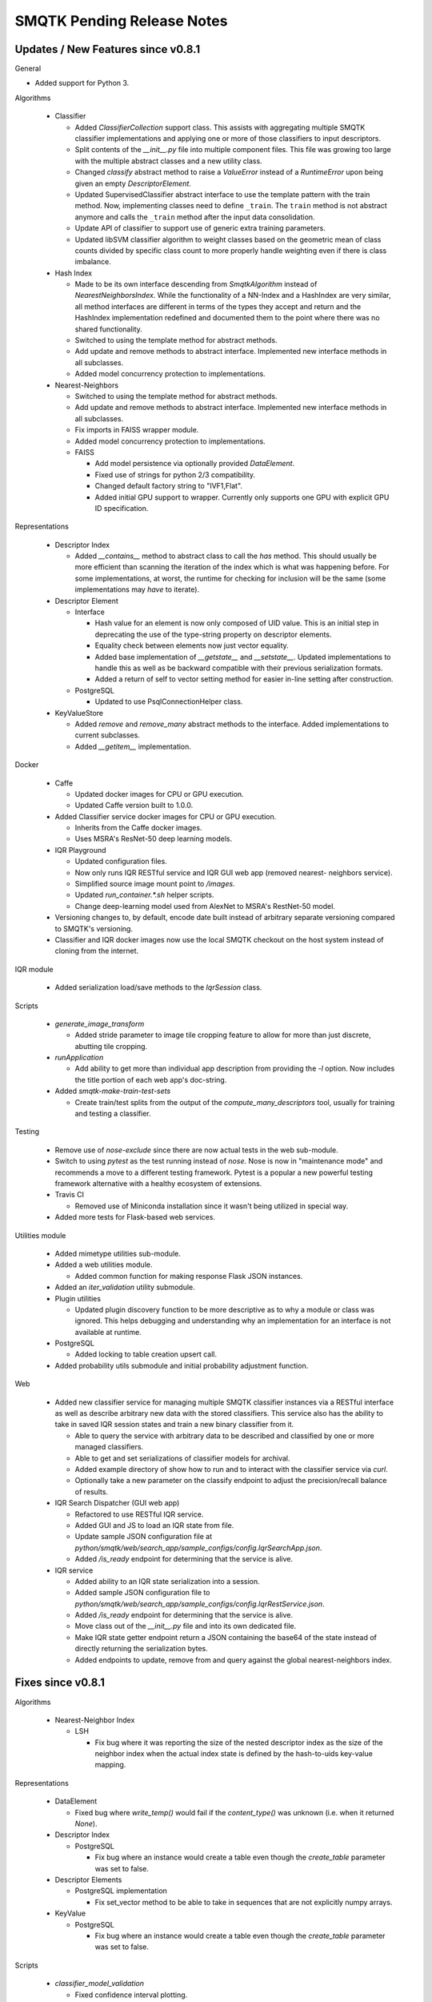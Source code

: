 SMQTK Pending Release Notes
===========================


Updates / New Features since v0.8.1
-----------------------------------

General

- Added support for Python 3.

Algorithms

  - Classifier

    - Added `ClassifierCollection` support class. This assists with aggregating
      multiple SMQTK classifier implementations and applying one or more of
      those classifiers to input descriptors.

    - Split contents of the `__init__.py` file into multiple component files.
      This file was growing too large with the multiple abstract classes and a
      new utility class.

    - Changed `classify` abstract method to raise a `ValueError` instead of a
      `RuntimeError` upon being given an empty `DescriptorElement`.

    - Updated SupervisedClassifier abstract interface to use the template pattern
      with the train method. Now, implementing classes need to define
      ``_train``. The ``train`` method is not abstract anymore and calls the
      ``_train`` method after the input data consolidation.

    - Update API of classifier to support use of generic extra training parameters.

    - Updated libSVM classifier algorithm to weight classes based on the geometric
      mean of class counts divided by specific class count to more properly handle
      weighting even if there is class imbalance.

  - Hash Index

    - Made to be its own interface descending from `SmqtkAlgorithm` instead of
      `NearestNeighborsIndex`. While the functionality of a NN-Index and a
      HashIndex are very similar, all method interfaces are different in terms
      of the types they accept and return and the HashIndex implementation
      redefined and documented them to the point where there was no shared
      functionality.

    - Switched to using the template method for abstract methods.

    - Add update and remove methods to abstract interface. Implemented new
      interface methods in all subclasses.

    - Added model concurrency protection to implementations.

  - Nearest-Neighbors

    - Switched to using the template method for abstract methods.

    - Add update and remove methods to abstract interface. Implemented new
      interface methods in all subclasses.

    - Fix imports in FAISS wrapper module.

    - Added model concurrency protection to implementations.

    - FAISS

      - Add model persistence via optionally provided `DataElement`.

      - Fixed use of strings for python 2/3 compatibility.

      - Changed default factory string to "IVF1,Flat".

      - Added initial GPU support to wrapper. Currently only supports one GPU
        with explicit GPU ID specification.

Representations

  - Descriptor Index

    - Added `__contains__` method to abstract class to call the `has` method.
      This should usually be more efficient than scanning the iteration of the
      index which is what was happening before. For some implementations, at
      worst, the runtime for checking for inclusion will be the same (some
      implementations may *have* to iterate).

  - Descriptor Element

    - Interface

      - Hash value for an element is now only composed of UID value. This is an
        initial step in deprecating the use of the type-string property on
        descriptor elements.

      - Equality check between elements now just vector equality.

      - Added base implementation of `__getstate__` and `__setstate__`. Updated
        implementations to handle this as well as be backward compatible with
        their previous serialization formats.

      - Added a return of self to vector setting method for easier in-line
        setting after construction.

    - PostgreSQL

      - Updated to use PsqlConnectionHelper class.

  - KeyValueStore

    - Added `remove` and `remove_many` abstract methods to the interface. Added
      implementations to current subclasses.

    - Added `__getitem__` implementation.

Docker

  - Caffe

    - Updated docker images for CPU or GPU execution.

    - Updated Caffe version built to 1.0.0.

  - Added Classifier service docker images for CPU or GPU execution.

    - Inherits from the Caffe docker images.

    - Uses MSRA's ResNet-50 deep learning models.

  - IQR Playground

    - Updated configuration files.

    - Now only runs IQR RESTful service and IQR GUI web app (removed nearest-
      neighbors service).

    - Simplified source image mount point to `/images`.

    - Updated `run_container.*.sh` helper scripts.

    - Change deep-learning model used from AlexNet to MSRA's RestNet-50 model.

  - Versioning changes to, by default, encode date built instead of arbitrary
    separate versioning compared to SMQTK's versioning.

  - Classifier and IQR docker images now use the local SMQTK checkout on the host
    system instead of cloning from the internet.

IQR module

  - Added serialization load/save methods to the `IqrSession` class.

Scripts

  - `generate_image_transform`

    - Added stride parameter to image tile cropping feature to allow for more
      than just discrete, abutting tile cropping.

  - `runApplication`

    - Add ability to get more than individual app description from providing
      the `-l` option. Now includes the title portion of each web app's
      doc-string.

  - Added `smqtk-make-train-test-sets`

    - Create train/test splits from the output of the
      `compute_many_descriptors` tool, usually for training and testing a
      classifier.

Testing

  - Remove use of `nose-exclude` since there are now actual tests in the web
    sub-module.

  - Switch to using `pytest` as the test running instead of `nose`. Nose is
    now in "maintenance mode" and recommends a move to a different testing
    framework. Pytest is a popular a new powerful testing framework
    alternative with a healthy ecosystem of extensions.

  - Travis CI

    - Removed use of Miniconda installation since it wasn't being utilized in
      special way.

  - Added more tests for Flask-based web services.

Utilities module

  - Added mimetype utilities sub-module.

  - Added a web utilities module.

    - Added common function for making response Flask JSON instances.

  - Added an `iter_validation` utility submodule.

  - Plugin utilities

    - Updated plugin discovery function to be more descriptive as to why a
      module or class was ignored. This helps debugging and understanding why
      an implementation for an interface is not available at runtime.

  - PostgreSQL

    - Added locking to table creation upsert call.

  - Added probability utils submodule and initial probability adjustment function.

Web

  - Added new classifier service for managing multiple SMQTK classifier
    instances via a RESTful interface as well as describe arbitrary new data
    with the stored classifiers. This service also has the ability to take in
    saved IQR session states and train a new binary classifier from it.

    - Able to query the service with arbitrary data to be described and
      classified by one or more managed classifiers.

    - Able to get and set serializations of classifier models for archival.

    - Added example directory of show how to run and to interact with the
      classifier service via `curl`.

    - Optionally take a new parameter on the classify endpoint to adjust the
      precision/recall balance of results.

  - IQR Search Dispatcher (GUI web app)

    - Refactored to use RESTful IQR service.

    - Added GUI and JS to load an IQR state from file.

    - Update sample JSON configuration file at
      `python/smqtk/web/search_app/sample_configs/config.IqrSearchApp.json`.

    - Added `/is_ready` endpoint for determining that the service is alive.

  - IQR service

    - Added ability to an IQR state serialization into a session.

    - Added sample JSON configuration file to
      `python/smqtk/web/search_app/sample_configs/config.IqrRestService.json`.

    - Added `/is_ready` endpoint for determining that the service is alive.

    - Move class out of the `__init__.py` file and into its own dedicated file.

    - Make IQR state getter endpoint return a JSON containing the base64 of the
      state instead of directly returning the serialization bytes.

    - Added endpoints to update, remove from and query against the global
      nearest-neighbors index.

Fixes since v0.8.1
------------------

Algorithms

  - Nearest-Neighbor Index

    - LSH

      - Fix bug where it was reporting the size of the nested descriptor index
        as the size of the neighbor index when the actual index state is
        defined by the hash-to-uids key-value mapping.

Representations

  - DataElement

    - Fixed bug where `write_temp()` would fail if the `content_type()`
      was unknown (i.e. when it returned `None`).

  - Descriptor Index

    - PostgreSQL

      - Fix bug where an instance would create a table even though the
        `create_table` parameter was set to false.

  - Descriptor Elements

    - PostgreSQL implementation

      - Fix set_vector method to be able to take in sequences that are not
        explicitly numpy arrays.

  - KeyValue

    - PostgreSQL

      - Fix bug where an instance would create a table even though the
        `create_table` parameter was set to false.

Scripts

  - `classifier_model_validation`

    - Fixed confidence interval plotting.

    - Fixed confusion matrix plot value range to the [0,1] range which causes
      the matrix colors to have meaning across plots.

Setup.py

  - Add `smqtk-` to some scripts with camel-case names in order to cause them
    to be successfully removed upon uninstallation of the SMQTK package.

Tests

- Fixed ambiguous ordering check in libsvm-hik implementation of
  RelevancyIndex algorithm.

Web

  - IQR Search Dispatcher (GUI web app)

    - Fix use of `StringIO` to using `BytesIO`.

    - Protect against potential deadlock issues by wrapping intermediate code
      with try/finally clauses.

    - Fixed off-by-one bug in javascript `DataView` construction.

  - IQR Service

    - Gracefully handle no-positive-descriptors error on working index
      initialization.

    - Fix use of `StringIO` to using `BytesIO`.
